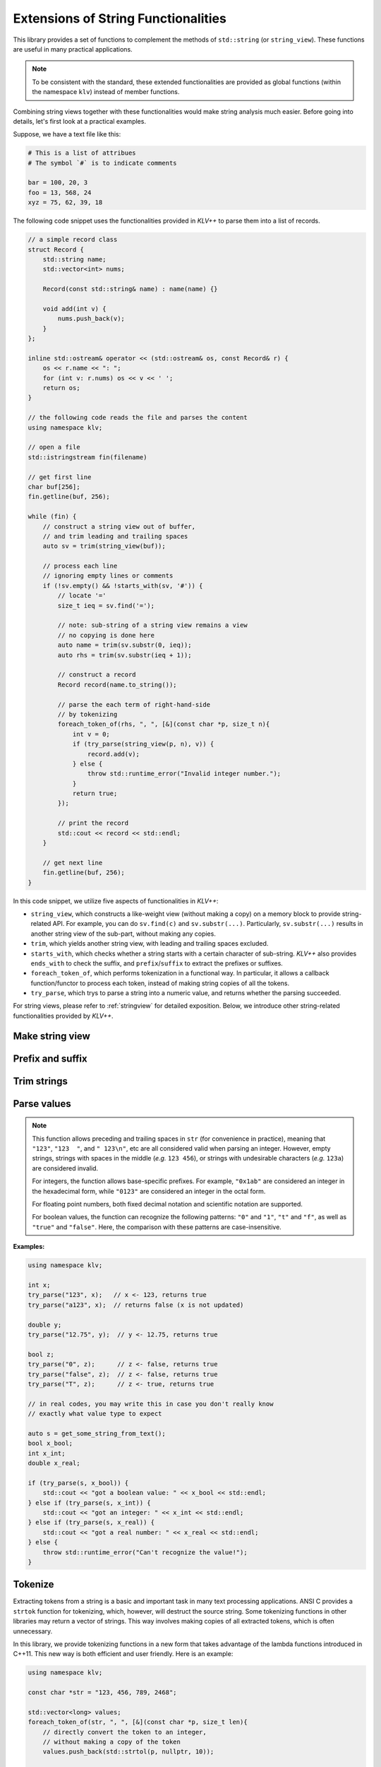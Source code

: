 Extensions of String Functionalities
======================================

This library provides a set of functions to complement the methods of
``std::string`` (or ``string_view``). These functions are useful in many
practical applications.

.. note::

    To be consistent with the standard, these extended functionalities are
    provided as global functions (within the namespace ``klv``) instead of
    member functions.

Combining string views together with these functionalities would make string
analysis much easier. Before going into details, let's first look at a practical
examples.

Suppose, we have a text file like this:

.. code-block:: python

    # This is a list of attribues
    # The symbol `#` is to indicate comments

    bar = 100, 20, 3
    foo = 13, 568, 24
    xyz = 75, 62, 39, 18

The following code snippet uses the functionalities provided in *KLV++* to
parse them into a list of records.

.. code-block:: cpp

    // a simple record class
    struct Record {
        std::string name;
        std::vector<int> nums;

        Record(const std::string& name) : name(name) {}

        void add(int v) {
            nums.push_back(v);
        }
    };

    inline std::ostream& operator << (std::ostream& os, const Record& r) {
        os << r.name << ": ";
        for (int v: r.nums) os << v << ' ';
        return os;
    }

    // the following code reads the file and parses the content
    using namespace klv;

    // open a file
    std::istringstream fin(filename)

    // get first line
    char buf[256];
    fin.getline(buf, 256);

    while (fin) {
        // construct a string view out of buffer,
        // and trim leading and trailing spaces
        auto sv = trim(string_view(buf));

        // process each line
        // ignoring empty lines or comments
        if (!sv.empty() && !starts_with(sv, '#')) {
            // locate '='
            size_t ieq = sv.find('=');

            // note: sub-string of a string view remains a view
            // no copying is done here
            auto name = trim(sv.substr(0, ieq));
            auto rhs = trim(sv.substr(ieq + 1));

            // construct a record
            Record record(name.to_string());

            // parse the each term of right-hand-side
            // by tokenizing
            foreach_token_of(rhs, ", ", [&](const char *p, size_t n){
                int v = 0;
                if (try_parse(string_view(p, n), v)) {
                    record.add(v);
                } else {
                    throw std::runtime_error("Invalid integer number.");
                }
                return true;
            });

            // print the record
            std::cout << record << std::endl;
        }

        // get next line
        fin.getline(buf, 256);
    }

In this code snippet, we utilize five aspects of functionalities in *KLV++*:

- ``string_view``, which constructs a like-weight view (without making a copy)
  on a memory block to provide string-related API. For example, you can do
  ``sv.find(c)`` and ``sv.substr(...)``. Particularly, ``sv.substr(...)``
  results in another string view of the sub-part, without making any copies.

- ``trim``, which yields another string view, with leading and trailing
  spaces excluded.

- ``starts_with``, which checks whether a string starts with a certain
  character of sub-string. *KLV++* also provides ``ends_with`` to check
  the suffix, and ``prefix``/``suffix`` to extract the prefixes or suffixes.

- ``foreach_token_of``, which performs tokenization in a functional way.
  In particular, it allows a callback function/functor to process each
  token, instead of making string copies of all the tokens.

- ``try_parse``, which trys to parse a string into a numeric value,
  and returns whether the parsing succeeded.

For string views, please refer to :ref:`stringview` for detailed exposition.
Below, we introduce other string-related functionalities provided by *KLV++*.


Make string view
-----------------

.. cpp:function:: constexpr view(s)

    Make a view of a standard string ``s``.

    If ``s`` is of class ``std::basic_string<charT, Traits, Allocator>``, then
    the returned object will be of class ``basic_string_view<charT, Traits>``.
    In particular, if ``s`` is of class ``std::string``, the returned type would
    be ``string_view``.


Prefix and suffix
-------------------

.. cpp:function:: constexpr prefix(s, size_t n)

    Get a prefix (*i.e.* a substring that starts at ``0``), whose length is at
    most ``n``.

    :param s: The input string ``s``, which can be a standard string
              or a string view.
    :param n: The maximum length of the prefix.

    This is equivalent to ``s.substr(0, min(s.size(), n))``.

.. cpp:function:: constexpr suffix(s, size_t n)

    Get a suffix (*i.e.* a substring that ends at the end of ``s``), whose
    length is at most ``n``.

    :param s: The input string ``s``, which can be a standard string
              or a string view.
    :param n: The maximum length of the suffix.

    This is equivalent to ``s.substr(k, m)`` with ``m = min(s.size(), n)`` and
    ``k = s.size() - m``.

.. cpp:function:: bool starts_with(str, sub)

    Test whether a string ``str`` starts with a prefix ``sub``.

    Here, ``str`` and ``sub`` can be either a null-terminated C-string, a string
    view, or a standard string.

.. cpp:function:: bool ends_with(str, sub)

    Test whether a string ``str`` ends with a suffix ``sub``.

    Here, ``str`` and ``sub`` can be either a null-terminated C-string, a string
    view, or a standard string.


Trim strings
-------------

.. cpp:function:: trim(str)

    Trim both the leading and trailing spaces of ``str``, where ``str`` can be
    either a standard string or a string view.

    :return: the trimmed sub-string. It is a view when ``str`` is a string view,
             or a copy of the sub-string when ``str`` is an instance of a
             standard string.

.. cpp:function:: trim_left(str)

    Trim the leading spaces of ``str``, where ``str`` can be either a standard
    string or a string view.

    :return: the trimmed sub-string. It is a view when ``str`` is a string view,
             or a copy of the sub-string when ``str`` is an instance of a standard
             string.

.. cpp:function:: trim_right(str)

    Trim the trailing spaces of ``str``, where ``str`` can be either a standard
    string or a string view.

    :return: the trimmed sub-string. It is a view when ``str`` is a string view,
             or a copy of the sub-string when ``str`` is an instance of a
             standard string.

Parse values
-------------

.. cpp:function:: bool try_parse(str, T& v)

    Try to parse a given string ``str`` into a value ``v``. It returns whether
    the parsing succeeded.

    :param str:  The input string to be parsed, which can be either a C-string,
                 a string view, or a standard string.
    :param v:    The output variable, which will be updated upon successful
                 parsing.

    To be more specific, if the function succeeded in parsing the number
    (*i.e.* the given string is a valid number representation for type ``T``),
    the parsed value will be written to ``v`` and it returns ``true``,
    otherwise, it returns ``false`` (the value of ``v`` won't be altered upon failure).

    :note: Internally, this function may call ``strtol``, ``strtoll``, ``strtof``,
           or ``strtod``, depending on the type ``T``.

.. note::

    This function allows preceding and trailing spaces in ``str`` (for
    convenience in practice), meaning that ``"123"``, ``"123  "``, and ``"
    123\n"``, etc are all considered valid when parsing an integer. However,
    empty strings, strings with spaces in the middle (*e.g.* ``123 456``), or
    strings with undesirable characters (*e.g.* ``123a``) are considered
    invalid.

    For integers, the function allows base-specific prefixes. For example,
    ``"0x1ab"`` are considered an integer in the  hexadecimal form, while
    ``"0123"`` are considered an integer in the octal form.

    For floating point numbers, both fixed decimal notation and scientific
    notation are supported.

    For boolean values, the function can recognize the following patterns:
    ``"0"`` and ``"1"``, ``"t"`` and ``"f"``, as well as ``"true"`` and
    ``"false"``. Here, the comparison with these patterns are case-insensitive.

**Examples:**

.. code-block:: cpp

    using namespace klv;

    int x;
    try_parse("123", x);   // x <- 123, returns true
    try_parse("a123", x);  // returns false (x is not updated)

    double y;
    try_parse("12.75", y);  // y <- 12.75, returns true

    bool z;
    try_parse("0", z);      // z <- false, returns true
    try_parse("false", z);  // z <- false, returns true
    try_parse("T", z);      // z <- true, returns true

    // in real codes, you may write this in case you don't really know
    // exactly what value type to expect

    auto s = get_some_string_from_text();
    bool x_bool;
    int x_int;
    double x_real;

    if (try_parse(s, x_bool)) {
        std::cout << "got a boolean value: " << x_bool << std::endl;
    } else if (try_parse(s, x_int)) {
        std::cout << "got an integer: " << x_int << std::endl;
    } else if (try_parse(s, x_real)) {
        std::cout << "got a real number: " << x_real << std::endl;
    } else {
        throw std::runtime_error("Can't recognize the value!");
    }

Tokenize
---------

Extracting tokens from a string is a basic and important task in many text
processing applications. ANSI C provides a ``strtok`` function for tokenizing,
which, however, will destruct the source string. Some tokenizing functions in
other libraries may return a vector of strings. This way involves making copies
of all extracted tokens, which is often unnecessary.

In this library, we provide tokenizing functions in a new form that takes
advantage of the lambda functions introduced in C++11. This new way is both
efficient and user friendly. Here is an example:

.. code-block:: cpp

    using namespace klv;

    const char *str = "123, 456, 789, 2468";

    std::vector<long> values;
    foreach_token_of(str, ", ", [&](const char *p, size_t len){
        // directly convert the token to an integer,
        // without making a copy of the token
        values.push_back(std::strtol(p, nullptr, 10));

        // always continue to take in next token
        // if return false, the tokenizing process will stop
        return true;
    });


Formally, the function signature is given as below.

.. cpp:function:: void foreach_token_of(str, delimiters, f)

    Extract tokens from the string str, with given delimiter,
    and apply f to each token.

    :param str:  The input string, which can be either of the
                 following type:

        - C-string (*e.g.* ``const char*``)
        - Standard string (*e.g.* ``std:string``)
        - String view (*e.g.* ``string_view``)

    :param delimiters: The delimiters for separating tokens, which can be
                       either a character or a C-string (if a character ``c``
                       matches any char in the given ``delimiters``, then
                       ``c`` is considered as a delimiter).

    :param f:  The call back function for processing tokens. Here, ``f``
               should be a function, a lambda function, or a functor that
               takes in two inputs (the base address of the token and its
               length), and returns a boolean value that indicates whether
               to continue.

    This function stops when all tokens have been extracted and processed *or*
    when the callback function ``f`` returns ``false``.
